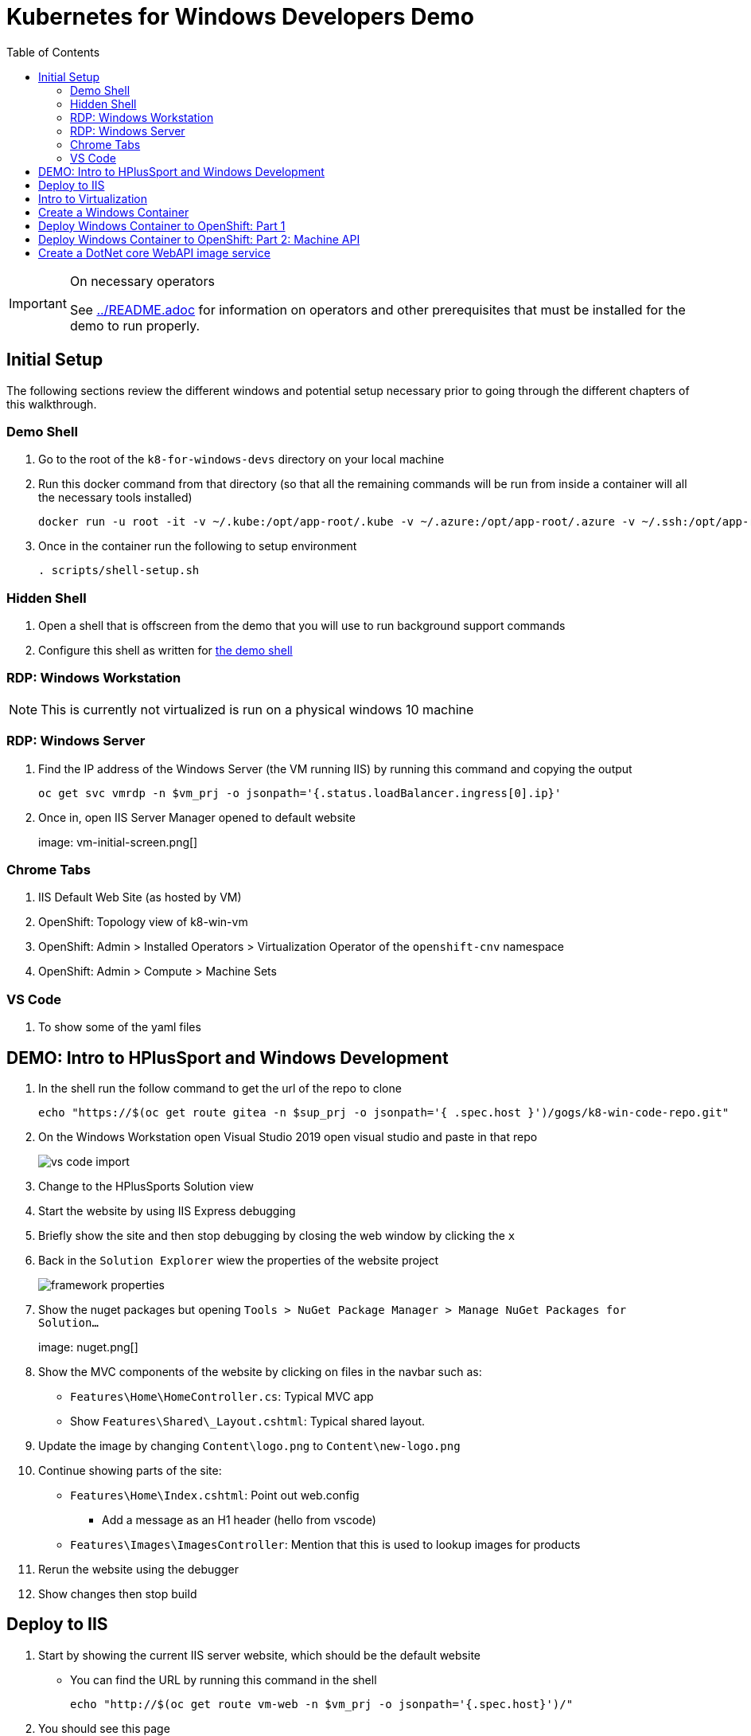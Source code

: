= Kubernetes for Windows Developers Demo
:experimental:
:imagesdir: images
:toc:
:toclevels: 4

[IMPORTANT]
.On necessary operators
====
See link:../README.adoc[] for information on operators and other prerequisites that must be installed for the demo to run properly.
====

== Initial Setup

The following sections review the different windows and potential setup necessary prior to going through the different chapters of this walkthrough.

=== Demo Shell

. Go to the root of the `k8-for-windows-devs` directory on your local machine
. Run this docker command from that directory (so that all the remaining commands will be run from inside a container will all the necessary tools installed)
+
----
docker run -u root -it -v ~/.kube:/opt/app-root/.kube -v ~/.azure:/opt/app-root/.azure -v ~/.ssh:/opt/app-root/.ssh -v $(pwd):/opt/app-root/src quay.io/mhildenb/win-demo-shell:latest /bin/zsh
----
+
. Once in the container run the following to setup environment
+
----
. scripts/shell-setup.sh
----

=== Hidden Shell

. Open a shell that is offscreen from the demo that you will use to run background support commands
. Configure this shell as written for <<Demo Shell, the demo shell>>

=== RDP: Windows Workstation

NOTE: This is currently not virtualized is run on a physical windows 10 machine

=== RDP: Windows Server

. Find the IP address of the Windows Server (the VM running IIS) by running this command and copying the output
+
----
oc get svc vmrdp -n $vm_prj -o jsonpath='{.status.loadBalancer.ingress[0].ip}'
----
+
. Once in, open IIS Server Manager opened to default website
+
image: vm-initial-screen.png[]

=== Chrome Tabs

. IIS Default Web Site (as hosted by VM)
. OpenShift: Topology view of k8-win-vm
. OpenShift: Admin > Installed Operators > Virtualization Operator of the `openshift-cnv` namespace
. OpenShift: Admin > Compute > Machine Sets

=== VS Code

. To show some of the yaml files

== DEMO: Intro to HPlusSport and Windows Development ==

. In the shell run the follow command to get the url of the repo to clone
+
----
echo "https://$(oc get route gitea -n $sup_prj -o jsonpath='{ .spec.host }')/gogs/k8-win-code-repo.git"
----
+
. On the Windows Workstation open Visual Studio 2019 open visual studio and paste in that repo
+
image:vs-code-import.png[]
+
. Change to the HPlusSports Solution view
+
. Start the website by using IIS Express debugging
. Briefly show the site and then stop debugging by closing the web window by clicking the `x`
. Back in the `Solution Explorer` wiew the properties of the website project
+
image:framework-properties.png[]
+
. Show the nuget packages but opening `Tools > NuGet Package Manager > Manage NuGet Packages for Solution...`
+
image: nuget.png[]
+
. Show the MVC components of the website by clicking on files in the navbar such as:
** `Features\Home\HomeController.cs`: Typical MVC app
** Show `Features\Shared\_Layout.cshtml`: Typical shared layout.
. [blue]#Update the image by changing `Content\logo.png` to `Content\new-logo.png`#
. Continue showing parts of the site:
** `Features\Home\Index.cshtml`: Point out web.config 
*** [blue]#Add a message as an H1 header (hello from vscode)#
** `Features\Images\ImagesController`: Mention that this is used to lookup images for products
+
. Rerun the website using the debugger
. Show changes then stop build

== Deploy to IIS 

. Start by showing the current IIS server website, which should be the default website
** You can find the URL by running this command in the shell
+
----
echo "http://$(oc get route vm-web -n $vm_prj -o jsonpath='{.spec.host}')/"
----
+
. You should see this page
+
image:iis-default.png[]
+
. Find the IP address of the WebDeploy service by running this command and copying the output
+
----
oc get svc win-2019-webdeploy -n $vm_prj -o jsonpath='{.status.loadBalancer.ingress[0].ip}'
----
+
. Right click on the `Website` in the Solution Explorer and choose `Publish.."
. Select `Deploy to IIS Server` and click the `Edit` button to change the deployment endpoint to the IP address copied above
+ 
image:iis-deploy.png[]
+
. Click on `Settings` and Show the DBContext as mysterious local service address
+
image:svc-sql-connection.png[]
+
. Close the Edit Profile window
. Click `Publish`
. Log into the machine when prompted
** user: lab-admin
** pass: r3dh4t1!
. Show the logs and then switch to Windows Server RDP Session
. Continually hit kbd:[F5] to see the website appear
. When deployment is done go back to the Chrome Tab with the IIS initial website and refresh
. Changes should now be visible, but you should get a database error

== Intro to Virtualization

. Switch back to Windows Server RDP and minimize full screen mode.  Move it closer to browser
. Switch to Topology View OpenShift Tab and Click on the Vm
. Click on the VM name to get to the VM Overview
. Click on Console and login lab-admin
** At this point the RDP session should stop
** Console should show where RDP session is
. Switch Back to `virtualization overview` and highlight the following:
** Inventory: 3 disks, 1 Nic, 
** Utilization: Resource Consumption
. Show the `YAML` tab to show some of the key fields
. Switch to the Virtualization operator tab and show details of the operator.  Point out:
** Description
** KubeVirt
. Switch back to Topology View and click on VM again.  Point out the following in the side-bar
** Services
** Route
. Add the SQL Server Database from a template
.. Go to `Add`
.. Select Templates
.. Type `SQL Server`.  Template should appear
.. Fill in the template as follows [orange]#referring back to the connection strings on the deployment# in terms of how the service is named
+
image:mssql-template.png[]
+
.. Click "Instantiate Template"
. Once the template is created show the deployment being added and go to the *View Logs* of the pod under `Resources`
. Wait until you see in the logs something like this:
+
image:sql-database-logs.png[]
+
. Switch to Website tab and hit refresh
. Register user
** User: sam@shire.com
** Pass: test123

== Create a Windows Container

. Start at the Windows Workstation VM in Visual Studio
. Use kbd:[ctrl+t] to quickly open `index.cshtml`
. Edit <H1> header to have the following message:
** Hello from Windows Container
. Go to the Website in Solution explorer and from right-click contextual menu, select `Publish...` (if not on this already)
. Select the profile `FolderProfile - Docker`
. Click `Edit` to briefly show where output will go
+
image:folder-deploy-publish.png[]
+
. When the publish is complete, switch to folder view
+
image:file-view.png[]
+
. Use kbd:[ctrl+t] to open `Dockerfile` quickly
** Might be the third option down
. Explain Container Dockerfile
. Open the developer terminal by using kbd:[ctrl+`]
. Run the following commands to kick off a docker build
+
----
cd k8-win-code-repo\HSport
docker build -t quay.io/mhildenb/hplussports-win:latest .
----
+
. Use kbd:[ctrl+t] to open `SvcWrapper.ps1` quickly
** Explain what it does with web.configs
+
. Use kbd:[ctrl+t] to open `Web.config.local`
** Show App Settings
** Show `connection strings`
. Right click on the file tab to get the Full Path.  Then use it to copy to a temporary directory
+
----
cp C:\Users\workstation-admin\source\repos\k8-win-code-repo\HSport\Website\Web.config.local c:\temp\Web.config
----
+
. *Pin* the Developer Terminal (so it will show whilst running)
. Run the Dockerfile locally (from the developer terminal)
+
----
docker run -it --rm -v c:\temp:c:\var\run\web-config -p 8080:80 quay.io/mhildenb/hplussports-win:latest
----
+
. _This should be seen in the docker logs if the volume mounts worked properly_
+
----
Moving Web.config from configmap at c:\var\run\web-config\Web.config into C:\inetpub\wwwroot
----
. Open chrome and open localhost:8080
. Point out the logs being piped from the IIS server in the container [red]#NOTE: Might take up to 30 seconds for them to appear#
. Shut down the docker container (with kbd:[ctrl+c]) and then return to Chrome and show that the website is no longer accessible on port 8080
. Push to quay.io as latest with the following command
+
----
docker push quay.io/mhildenb/hplussports-win:latest
----

== Deploy Windows Container to OpenShift: Part 1

. Just as we showed previously, we need to create a configmap that contains the proper configuration for this environment
.. Open the Visual Studio window
.. Use kbd:[cmd+p] to open web.config.k8 quickly
.. Point out items below (and in image):
*** `connectionString`
*** `appSettings`
+
image:relevant-configuration.png[]
+
. From the VSCode terminal issue the following command to upload that configmap to the cluster
+
----
oc create cm hplus-webconfig --from-file=web.config=$DEMO_HOME/k8-dotnet-code/HSport/Website/Web.config.k8 -n $vm_prj
----
. Next show the deployment for the *windows container* we just built locally
.. From the Developer Perspective, create new from catalog
+
image:create-from-catalog.png[]
+
.. Type `Windows` in the search bar and select the Windows Framework template
.. Click instantiate template
.. Fill in the template as follows
*** Windows Container Image: `quay.io/mhildenb/hplussports-win:latest
    required: true 
  - name: WEBCONFIG_CM
    displayName: Web.config Configuration Map Name
    description: The name of the configuration map that includes the web.config that should be used for the windows framework
#    value: hplus-webconfig
    required: true
  - name: APP_NAME
    displayName: Application Name
    description: Unique name for this deployment of the windows image
#    value: hplus-sports
    required: true  
  - name: ROUTE_NAME
    displayName: Route Name
    description: The base name that should be used to create the URL to the container
#    value: "windows-container"
+
image:windows-container-template.png[]
+
.. Click `Create`
. Show the Windows Container appear in the Topology View
. Take a look at the pod events and highlight that the container cannot be scheduled because *there is no node to run it*

== Deploy Windows Container to OpenShift: Part 2: Machine API

. Switch the Administrator View Browser tab
. Select the Compute > Machine Sets and select the win machine set
. Click on the YAML to highlight certain fields (first collapsing the `managedFields` stuff for readability)
+
image:machine-set-highlights.png[]
+
. Then click on Details Tab and click the edit button next to the machine count to change this to 1
+
image:machine-set-count.png[]
+
. Switch back to the `Developer Perspective` tab we were on before and watch until the pull request is complete
** this will take some time 
. [red]#In the background need to wait for the node to appear so that we can update the pull time#
.. From the `Hidden Shell` run this command to watch for node events
+
----
stern event-display -n $sup_prj
----
+
.. When you see some events come through, then you can break out of the shell and run this command to increase pull times
+
----
oc project $sup_prj
tskr install/kube/tekton/taskrun/run-increase-pull-deadline.yaml
----
+
.. You should see output like this:
+
----
[run-cmd] I1102 02:14:54.956734      17 request.go:621] Throttling request took 1.103709095s, request: GET:https://172.30.0.1:443/apis/migration.k8s.io/v1alpha1?timeout=32s
[run-cmd] Attempting to remote to the node node/winnode-1-l6v86 [10.0.32.5] with user capi...
[run-cmd] Failed to add the host to the list of known hosts (/tekton/home/.ssh/known_hosts).
[run-cmd] True
[run-cmd] The operation completed successfully.
[run-cmd] 
[run-cmd] Status   Name               DisplayName                           
[run-cmd] ------   ----               -----------                           
[run-cmd] Running  kubelet            kubelet                               
[run-cmd] 
[run-cmd] 
----
. Wait until the event view shows that the pull is complete (mention that windows containers are large)
+ 
image:successful-pull.png[]
+
. Go back to the Topology View and view the logs of the container
. Click on the route tag on the container to open the container website
+
image:container-site.png[]
+
. Login with credentials used above to prove they are using the same DB
** User: sam@shire.com
** Pass: test123
. Pick something to add to the cart:
+
image:add-to-cart.png[]

== Create a DotNet core WebAPI image service

. Open the developer tools on the browser, and then refresh the cart page
. Notice the call to get all the images for the active-wear category
+
image:image-call.png[]
+
. Explain that this will be the impetus behind the creation of a dotnet core WebAPI microsite to handle image lookups in our first step to strangle the monolith
.
